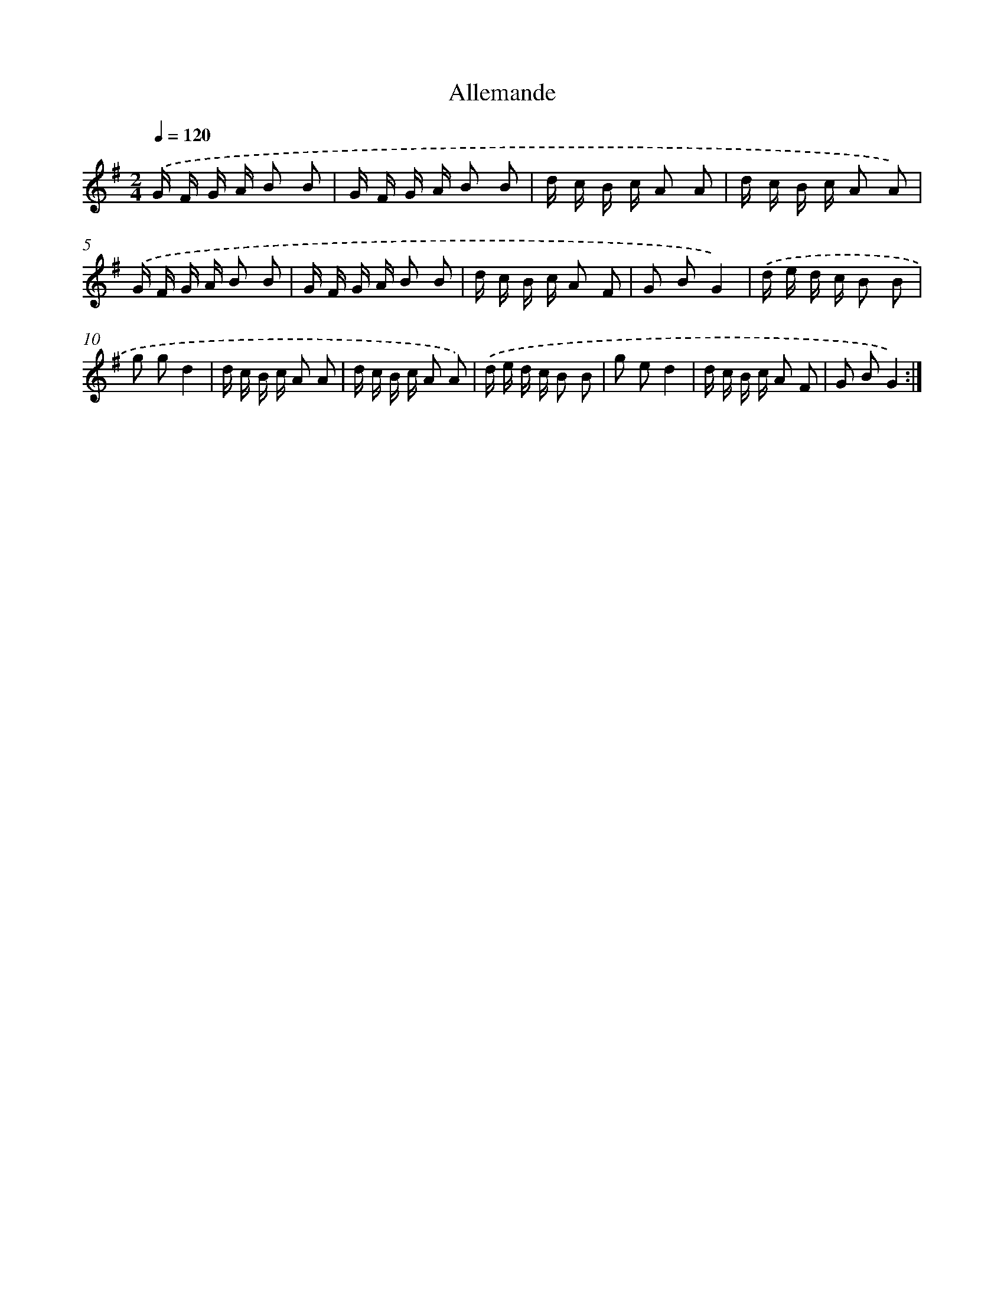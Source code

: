 X: 13328
T: Allemande
%%abc-version 2.0
%%abcx-abcm2ps-target-version 5.9.1 (29 Sep 2008)
%%abc-creator hum2abc beta
%%abcx-conversion-date 2018/11/01 14:37:33
%%humdrum-veritas 4250618003
%%humdrum-veritas-data 2989191847
%%continueall 1
%%barnumbers 0
L: 1/16
M: 2/4
Q: 1/4=120
K: G clef=treble
.('G F G A B2 B2 |
G F G A B2 B2 |
d c B c A2 A2 |
d c B c A2 A2) |
.('G F G A B2 B2 |
G F G A B2 B2 |
d c B c A2 F2 |
G2 B2G4) |
.('d e d c B2 B2 |
g2 g2d4 |
d c B c A2 A2 |
d c B c A2 A2) |
.('d e d c B2 B2 |
g2 e2d4 |
d c B c A2 F2 |
G2 B2G4) :|]
